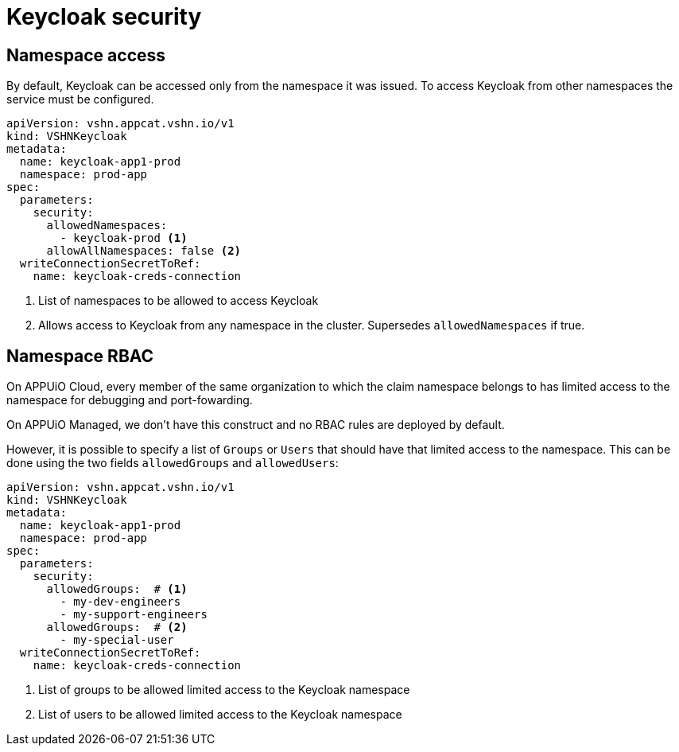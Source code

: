 = Keycloak security

== Namespace access

By default, Keycloak can be accessed only from the namespace it was issued.
To access Keycloak from other namespaces the service must be configured.

[source,yaml]
----
apiVersion: vshn.appcat.vshn.io/v1
kind: VSHNKeycloak
metadata:
  name: keycloak-app1-prod
  namespace: prod-app
spec:
  parameters:
    security:
      allowedNamespaces:
        - keycloak-prod <1>
      allowAllNamespaces: false <2>
  writeConnectionSecretToRef:
    name: keycloak-creds-connection
----

<1> List of namespaces to be allowed to access Keycloak
<2> Allows access to Keycloak from any namespace in the cluster. Supersedes `allowedNamespaces` if true.

== Namespace RBAC

On APPUiO Cloud, every member of the same organization to which the claim namespace belongs to has limited access to the namespace for debugging and port-fowarding.

On APPUiO Managed, we don't have this construct and no RBAC rules are deployed by default.

However, it is possible to specify a list of `Groups` or `Users` that should have that limited access to the namespace.
This can be done using the two fields `allowedGroups` and `allowedUsers`:

[source,yaml]
----
apiVersion: vshn.appcat.vshn.io/v1
kind: VSHNKeycloak
metadata:
  name: keycloak-app1-prod
  namespace: prod-app
spec:
  parameters:
    security:
      allowedGroups:  # <1>
        - my-dev-engineers
        - my-support-engineers
      allowedGroups:  # <2>
        - my-special-user
  writeConnectionSecretToRef:
    name: keycloak-creds-connection
----

<1> List of groups to be allowed limited access to the Keycloak namespace
<2> List of users to be allowed limited access to the Keycloak namespace
